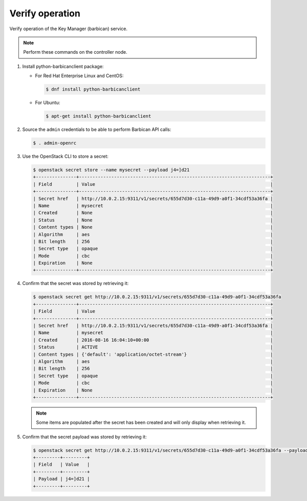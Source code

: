 .. _verify:

Verify operation
~~~~~~~~~~~~~~~~

Verify operation of the Key Manager (barbican) service.

.. note::

   Perform these commands on the controller node.

#. Install python-barbicanclient package:

   * For Red Hat Enterprise Linux and CentOS:

     .. code-block:: console

        $ dnf install python-barbicanclient

   * For Ubuntu:

     .. code-block:: console

        $ apt-get install python-barbicanclient

#. Source the ``admin`` credentials to be able to perform Barbican
   API calls:

   .. code-block:: console

      $ . admin-openrc

#. Use the OpenStack CLI to store a secret:

   .. code-block:: console

      $ openstack secret store --name mysecret --payload j4=]d21
      +---------------+-----------------------------------------------------------------------+
      | Field         | Value                                                                 |
      +---------------+-----------------------------------------------------------------------+
      | Secret href   | http://10.0.2.15:9311/v1/secrets/655d7d30-c11a-49d9-a0f1-34cdf53a36fa |
      | Name          | mysecret                                                              |
      | Created       | None                                                                  |
      | Status        | None                                                                  |
      | Content types | None                                                                  |
      | Algorithm     | aes                                                                   |
      | Bit length    | 256                                                                   |
      | Secret type   | opaque                                                                |
      | Mode          | cbc                                                                   |
      | Expiration    | None                                                                  |
      +---------------+-----------------------------------------------------------------------+

#. Confirm that the secret was stored by retrieving it:

   .. code-block:: console

      $ openstack secret get http://10.0.2.15:9311/v1/secrets/655d7d30-c11a-49d9-a0f1-34cdf53a36fa
      +---------------+-----------------------------------------------------------------------+
      | Field         | Value                                                                 |
      +---------------+-----------------------------------------------------------------------+
      | Secret href   | http://10.0.2.15:9311/v1/secrets/655d7d30-c11a-49d9-a0f1-34cdf53a36fa |
      | Name          | mysecret                                                              |
      | Created       | 2016-08-16 16:04:10+00:00                                             |
      | Status        | ACTIVE                                                                |
      | Content types | {'default': 'application/octet-stream'}                               |
      | Algorithm     | aes                                                                   |
      | Bit length    | 256                                                                   |
      | Secret type   | opaque                                                                |
      | Mode          | cbc                                                                   |
      | Expiration    | None                                                                  |
      +---------------+-----------------------------------------------------------------------+

   .. note::

      Some items are populated after the secret has been created and will only
      display when retrieving it.

#. Confirm that the secret payload was stored by retrieving it:

   .. code-block:: console

      $ openstack secret get http://10.0.2.15:9311/v1/secrets/655d7d30-c11a-49d9-a0f1-34cdf53a36fa --payload
      +---------+---------+
      | Field   | Value   |
      +---------+---------+
      | Payload | j4=]d21 |
      +---------+---------+
